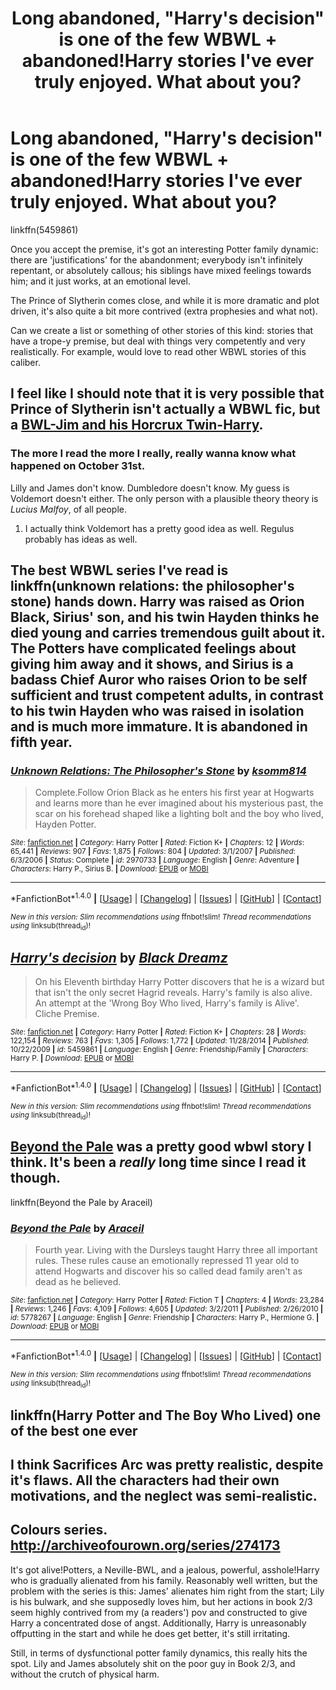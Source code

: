 #+TITLE: Long abandoned, "Harry's decision" is one of the few WBWL + abandoned!Harry stories I've ever truly enjoyed. What about you?

* Long abandoned, "Harry's decision" is one of the few WBWL + abandoned!Harry stories I've ever truly enjoyed. What about you?
:PROPERTIES:
:Author: use1ess_throwaway
:Score: 4
:DateUnix: 1493878705.0
:DateShort: 2017-May-04
:FlairText: Request
:END:
linkffn(5459861)

Once you accept the premise, it's got an interesting Potter family dynamic: there are 'justifications' for the abandonment; everybody isn't infinitely repentant, or absolutely callous; his siblings have mixed feelings towards him; and it just works, at an emotional level.

The Prince of Slytherin comes close, and while it is more dramatic and plot driven, it's also quite a bit more contrived (extra prophesies and what not).

Can we create a list or something of other stories of this kind: stories that have a trope-y premise, but deal with things very competently and very realistically. For example, would love to read other WBWL stories of this caliber.


** I feel like I should note that it is very possible that Prince of Slytherin isn't actually a WBWL fic, but a [[/spoiler][BWL-Jim and his Horcrux Twin-Harry]].
:PROPERTIES:
:Author: yarglethatblargle
:Score: 14
:DateUnix: 1493878788.0
:DateShort: 2017-May-04
:END:

*** The more I read the more I really, really wanna know what happened on October 31st.

Lilly and James don't know. Dumbledore doesn't know. My guess is Voldemort doesn't either. The only person with a plausible theory theory is /Lucius Malfoy/, of all people.
:PROPERTIES:
:Author: JoseElEntrenador
:Score: 8
:DateUnix: 1493913909.0
:DateShort: 2017-May-04
:END:

**** I actually think Voldemort has a pretty good idea as well. Regulus probably has ideas as well.
:PROPERTIES:
:Author: yarglethatblargle
:Score: 5
:DateUnix: 1493936230.0
:DateShort: 2017-May-05
:END:


** The best WBWL series I've read is linkffn(unknown relations: the philosopher's stone) hands down. Harry was raised as Orion Black, Sirius' son, and his twin Hayden thinks he died young and carries tremendous guilt about it. The Potters have complicated feelings about giving him away and it shows, and Sirius is a badass Chief Auror who raises Orion to be self sufficient and trust competent adults, in contrast to his twin Hayden who was raised in isolation and is much more immature. It is abandoned in fifth year.
:PROPERTIES:
:Score: 5
:DateUnix: 1493908982.0
:DateShort: 2017-May-04
:END:

*** [[http://www.fanfiction.net/s/2970733/1/][*/Unknown Relations: The Philosopher's Stone/*]] by [[https://www.fanfiction.net/u/604762/ksomm814][/ksomm814/]]

#+begin_quote
  Complete.Follow Orion Black as he enters his first year at Hogwarts and learns more than he ever imagined about his mysterious past, the scar on his forehead shaped like a lighting bolt and the boy who lived, Hayden Potter.
#+end_quote

^{/Site/: [[http://www.fanfiction.net/][fanfiction.net]] *|* /Category/: Harry Potter *|* /Rated/: Fiction K+ *|* /Chapters/: 12 *|* /Words/: 65,441 *|* /Reviews/: 907 *|* /Favs/: 1,875 *|* /Follows/: 804 *|* /Updated/: 3/1/2007 *|* /Published/: 6/3/2006 *|* /Status/: Complete *|* /id/: 2970733 *|* /Language/: English *|* /Genre/: Adventure *|* /Characters/: Harry P., Sirius B. *|* /Download/: [[http://www.ff2ebook.com/old/ffn-bot/index.php?id=2970733&source=ff&filetype=epub][EPUB]] or [[http://www.ff2ebook.com/old/ffn-bot/index.php?id=2970733&source=ff&filetype=mobi][MOBI]]}

--------------

*FanfictionBot*^{1.4.0} *|* [[[https://github.com/tusing/reddit-ffn-bot/wiki/Usage][Usage]]] | [[[https://github.com/tusing/reddit-ffn-bot/wiki/Changelog][Changelog]]] | [[[https://github.com/tusing/reddit-ffn-bot/issues/][Issues]]] | [[[https://github.com/tusing/reddit-ffn-bot/][GitHub]]] | [[[https://www.reddit.com/message/compose?to=tusing][Contact]]]

^{/New in this version: Slim recommendations using/ ffnbot!slim! /Thread recommendations using/ linksub(thread_id)!}
:PROPERTIES:
:Author: FanfictionBot
:Score: 1
:DateUnix: 1493909016.0
:DateShort: 2017-May-04
:END:


** [[http://www.fanfiction.net/s/5459861/1/][*/Harry's decision/*]] by [[https://www.fanfiction.net/u/86567/Black-Dreamz][/Black Dreamz/]]

#+begin_quote
  On his Eleventh birthday Harry Potter discovers that he is a wizard but that isn't the only secret Hagrid reveals. Harry's family is also alive. An attempt at the 'Wrong Boy Who lived, Harry's family is Alive'. Cliche Premise.
#+end_quote

^{/Site/: [[http://www.fanfiction.net/][fanfiction.net]] *|* /Category/: Harry Potter *|* /Rated/: Fiction K+ *|* /Chapters/: 28 *|* /Words/: 122,154 *|* /Reviews/: 763 *|* /Favs/: 1,305 *|* /Follows/: 1,772 *|* /Updated/: 11/28/2014 *|* /Published/: 10/22/2009 *|* /id/: 5459861 *|* /Language/: English *|* /Genre/: Friendship/Family *|* /Characters/: Harry P. *|* /Download/: [[http://www.ff2ebook.com/old/ffn-bot/index.php?id=5459861&source=ff&filetype=epub][EPUB]] or [[http://www.ff2ebook.com/old/ffn-bot/index.php?id=5459861&source=ff&filetype=mobi][MOBI]]}

--------------

*FanfictionBot*^{1.4.0} *|* [[[https://github.com/tusing/reddit-ffn-bot/wiki/Usage][Usage]]] | [[[https://github.com/tusing/reddit-ffn-bot/wiki/Changelog][Changelog]]] | [[[https://github.com/tusing/reddit-ffn-bot/issues/][Issues]]] | [[[https://github.com/tusing/reddit-ffn-bot/][GitHub]]] | [[[https://www.reddit.com/message/compose?to=tusing][Contact]]]

^{/New in this version: Slim recommendations using/ ffnbot!slim! /Thread recommendations using/ linksub(thread_id)!}
:PROPERTIES:
:Author: FanfictionBot
:Score: 2
:DateUnix: 1493878709.0
:DateShort: 2017-May-04
:END:


** [[https://www.fanfiction.net/s/5778267/1/Beyond-the-Pale][Beyond the Pale]] was a pretty good wbwl story I think. It's been a /really/ long time since I read it though.

linkffn(Beyond the Pale by Araceil)
:PROPERTIES:
:Score: 2
:DateUnix: 1493879985.0
:DateShort: 2017-May-04
:END:

*** [[http://www.fanfiction.net/s/5778267/1/][*/Beyond the Pale/*]] by [[https://www.fanfiction.net/u/241121/Araceil][/Araceil/]]

#+begin_quote
  Fourth year. Living with the Dursleys taught Harry three all important rules. These rules cause an emotionally repressed 11 year old to attend Hogwarts and discover his so called dead family aren't as dead as he believed.
#+end_quote

^{/Site/: [[http://www.fanfiction.net/][fanfiction.net]] *|* /Category/: Harry Potter *|* /Rated/: Fiction T *|* /Chapters/: 4 *|* /Words/: 23,284 *|* /Reviews/: 1,246 *|* /Favs/: 4,109 *|* /Follows/: 4,605 *|* /Updated/: 3/2/2011 *|* /Published/: 2/26/2010 *|* /id/: 5778267 *|* /Language/: English *|* /Genre/: Friendship *|* /Characters/: Harry P., Hermione G. *|* /Download/: [[http://www.ff2ebook.com/old/ffn-bot/index.php?id=5778267&source=ff&filetype=epub][EPUB]] or [[http://www.ff2ebook.com/old/ffn-bot/index.php?id=5778267&source=ff&filetype=mobi][MOBI]]}

--------------

*FanfictionBot*^{1.4.0} *|* [[[https://github.com/tusing/reddit-ffn-bot/wiki/Usage][Usage]]] | [[[https://github.com/tusing/reddit-ffn-bot/wiki/Changelog][Changelog]]] | [[[https://github.com/tusing/reddit-ffn-bot/issues/][Issues]]] | [[[https://github.com/tusing/reddit-ffn-bot/][GitHub]]] | [[[https://www.reddit.com/message/compose?to=tusing][Contact]]]

^{/New in this version: Slim recommendations using/ ffnbot!slim! /Thread recommendations using/ linksub(thread_id)!}
:PROPERTIES:
:Author: FanfictionBot
:Score: 1
:DateUnix: 1493880000.0
:DateShort: 2017-May-04
:END:


** linkffn(Harry Potter and The Boy Who Lived) one of the best one ever
:PROPERTIES:
:Author: Prime_9287
:Score: 2
:DateUnix: 1493950190.0
:DateShort: 2017-May-05
:END:


** I think Sacrifices Arc was pretty realistic, despite it's flaws. All the characters had their own motivations, and the neglect was semi-realistic.
:PROPERTIES:
:Author: Johnsmitish
:Score: 2
:DateUnix: 1493881578.0
:DateShort: 2017-May-04
:END:


** Colours series. [[http://archiveofourown.org/series/274173]]

It's got alive!Potters, a Neville-BWL, and a jealous, powerful, asshole!Harry who is gradually alienated from his family. Reasonably well written, but the problem with the series is this: James' alienates him right from the start; Lily is his bulwark, and she supposedly loves him, but her actions in book 2/3 seem highly contrived from my (a readers') pov and constructed to give Harry a concentrated dose of angst. Additionally, Harry is unreasonably offputting in the start and while he does get better, it's still irritating.

Still, in terms of dysfunctional potter family dynamics, this really hits the spot. Lily and James absolutely shit on the poor guy in Book 2/3, and without the crutch of physical harm.
:PROPERTIES:
:Author: finebalance
:Score: 1
:DateUnix: 1493960411.0
:DateShort: 2017-May-05
:END:
